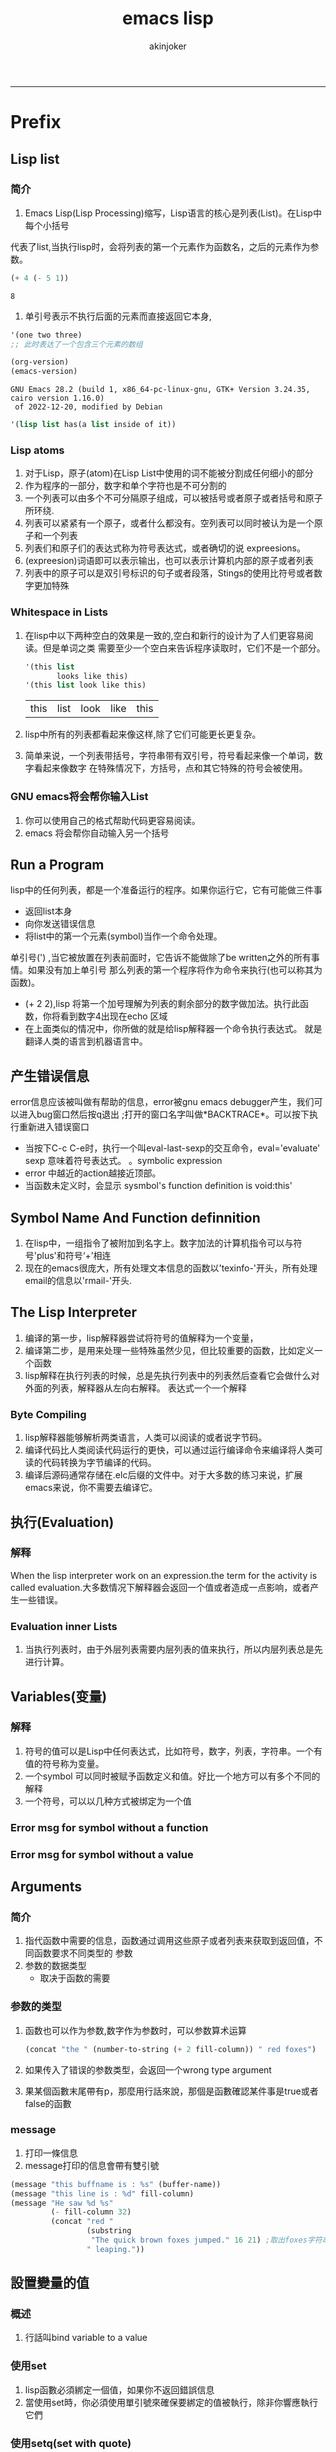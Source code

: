 #+TITLE:emacs lisp 
#+AUTHOR: akinjoker
#+email: asatuoyan@gamil.com
#+INFOJS_OPT: 
#+BABEL: :session *R* :cache yes :results output graphics :exports both :tangle yes 
-----
* Prefix
** Lisp list
*** 简介
   1. Emacs Lisp(Lisp Processing)缩写，Lisp语言的核心是列表(List)。在Lisp中每个小括号
代表了list,当执行lisp时，会将列表的第一个元素作为函数名，之后的元素作为参数。
   #+begin_src emacs-lisp
	 (+ 4 (- 5 1))
   #+end_src
   #+RESULTS:
   : 8
   2. 单引号表示不执行后面的元素而直接返回它本身,
   #+begin_src lisp
     '(one two three)
     ;; 此时表达了一个包含三个元素的数组
   #+end_src
   #+begin_src emacs-lisp
	 (org-version)
	 (emacs-version)
   #+end_src
   #+RESULTS:
   : GNU Emacs 28.2 (build 1, x86_64-pc-linux-gnu, GTK+ Version 3.24.35, cairo version 1.16.0)
   :  of 2022-12-20, modified by Debian
#+begin_src emacs-lisp
  '(lisp list has(a list inside of it))
#+end_src
*** Lisp atoms
1. 对于Lisp，原子(atom)在Lisp List中使用的词不能被分割成任何细小的部分
2. 作为程序的一部分，数字和单个字符也是不可分割的
3. 一个列表可以由多个不可分隔原子组成，可以被括号或者原子或者括号和原子所环绕.
4. 列表可以紧紧有一个原子，或者什么都没有。空列表可以同时被认为是一个原子和一个列表
5. 列表们和原子们的表达式称为符号表达式，或者确切的说 expreesions。
6. (expreesion)词语即可以表示输出，也可以表示计算机内部的原子或者列表
7. 列表中的原子可以是双引号标识的句子或者段落，Stings的使用比符号或者数字更加特殊
*** Whitespace in Lists
1. 在lisp中以下两种空白的效果是一致的,空白和新行的设计为了人们更容易阅读。但是单词之类
   需要至少一个空白来告诉程序读取时，它们不是一个部分。
   #+begin_src emacs-lisp
     '(this list
            looks like this)
     '(this list look like this)
   #+end_src
   #+RESULTS:
   | this | list | look | like | this |

2. lisp中所有的列表都看起来像这样,除了它们可能更长更复杂。
3. 简单来说，一个列表带括号，字符串带有双引号，符号看起来像一个单词，数字看起来像数字
   在特殊情况下，方括号，点和其它特殊的符号会被使用。
*** GNU emacs将会帮你输入List
1. 你可以使用自己的格式帮助代码更容易阅读。
2. emacs 将会帮你自动输入另一个括号
** Run a Program
lisp中的任何列表，都是一个准备运行的程序。如果你运行它，它有可能做三件事
- 返回list本身
- 向你发送错误信息
- 将list中的第一个元素(symbol)当作一个命令处理。
单引号(') ,当它被放置在列表前面时，它告诉不能做除了be written之外的所有事情。如果没有加上单引号
那么列表的第一个程序将作为命令来执行(也可以称其为函数)。
- (+ 2 2),lisp 将第一个加号理解为列表的剩余部分的数字做加法。执行此函数，你将看到数字4出现在echo
  区域
- 在上面类似的情况中，你所做的就是给lisp解释器一个命令执行表达式。
  就是翻译人类的语言到机器语言中。
** 产生错误信息
error信息应该被叫做有帮助的信息，error被gnu emacs debugger产生，我们可以进入bug窗口然后按q退出
;打开的窗口名字叫做*BACKTRACE*。可以按下执行重新进入错误窗口
- 当按下C-c C-e时，执行一个叫eval-last-sexp的交互命令，eval='evaluate' sexp 意味着符号表达式。
  。symbolic expression
- error 中越近的action越接近顶部。
- 当函数未定义时，会显示 sysmbol's function definition is void:this'
** Symbol Name And Function definnition
1. 在lisp中，一组指令了被附加到名字上。数字加法的计算机指令可以与符号'plus'和符号‘+’相连
2. 现在的emacs很庞大，所有处理文本信息的函数以'texinfo-'开头，所有处理email的信息以'rmail-'开头.
** The Lisp Interpreter
1. 编译的第一步，lisp解释器尝试将符号的值解释为一个变量，
2. 编译第二步，是用来处理一些特殊虽然少见，但比较重要的函数，比如定义一个函数
3. lisp解释在执行列表的时候，总是先执行列表中的列表然后查看它会做什么对外面的列表，解释器从左向右解释。
   表达式一个一个解释
*** Byte Compiling
1. lisp解释器能够解析两类语言，人类可以阅读的或者说字节码。
2. 编译代码比人类阅读代码运行的更快，可以通过运行编译命令来编译将人类可读的代码转换为字节编译的代码。
3. 编译后源码通常存储在.elc后缀的文件中。对于大多数的练习来说，扩展emacs来说，你不需要去编译它。
** 执行(Evaluation)
*** 解释
When the lisp interpreter work on an expression.the term for the activity is called
evaluation.大多数情况下解释器会返回一个值或者造成一点影响，或者产生一些错误。
*** Evaluation inner Lists
1. 当执行列表时，由于外层列表需要内层列表的值来执行，所以内层列表总是先进行计算。
** Variables(变量)
*** 解释
1. 符号的值可以是Lisp中任何表达式，比如符号，数字，列表，字符串。一个有值的符号称为变量。
2. 一个symbol 可以同时被赋予函数定义和值。好比一个地方可以有多个不同的解释
3. 一个符号，可以以几种方式被绑定为一个值
*** Error msg for symbol without a function
*** Error msg for symbol without a value
** Arguments
*** 简介
1. 指代函数中需要的信息，函数通过调用这些原子或者列表来获取到返回值，不同函数要求不同类型的
   参数
2. 参数的数据类型
   - 取决于函数的需要
*** 参数的类型
1. 函数也可以作为参数,数字作为参数时，可以参数算术运算
   #+begin_src emacs-lisp
     (concat "the " (number-to-string (+ 2 fill-column)) " red foxes")
   #+end_src
2. 如果传入了错误的参数类型，会返回一个wrong type argument
3. 果某個函數末尾帶有p，那麼用行話來說，那個是函數確認某件事是true或者false的函數
*** message
1. 打印一條信息
2. message打印的信息會帶有雙引號
#+begin_src emacs-lisp
  (message "this buffname is : %s" (buffer-name))
  (message "this line is : %d" fill-column)
  (message "He saw %d %s"
           (- fill-column 32)
           (concat "red "
                   (substring
                    "The quick brown foxes jumped." 16 21) ;取出foxes字符串拼接
                   " leaping."))
#+end_src
#+RESULTS:
: He saw 48 red foxes leaping.

** 設置變量的值
*** 概述
1. 行話叫bind variable to a value
*** 使用set
1. lisp函數必須綁定一個值，如果你不返回錯誤信息
2. 當使用set時，你必須使用單引號來確保要綁定的值被執行，除非你響應執行它們
*** 使用setq(set with quote)
1. 它的第一個參數將會被自動加上單引號
2. setq 可以同時爲多個參數賦值
*** 計算
#+begin_src emacs-lisp
  (setq counter 0)
  (setq counter (+ counter 1))
  counter
#+end_src
#+RESULTS:
: 1
* Practicing Evaluation
** Buffer Name
1. buffer-name the name of the buffer
2. buffer-file-name the name of the file
3. 两个函数的返回如下所示。
   #+begin_src emacs-lisp
     (buffer-name) ;;emacs-lisp.org
     (buffer-file-name)
   #+end_src
   #+RESULTS:
   : /home/akinjoker/study-org/emacs-lisp.org
4. file 和buffer是两个不同的实体，file是存储在你电脑中的信息，
   除非你删除它，否则不会消失。buffer是emacs中的信息，随着emacs
   中对应的会话结束将会消失。除非你将buffer中的信息保存到原本的
   文件中，否则它不会消失。
5. nil是Latin语的nothing，在lisp中也意味着false
6. 小括号可以让中间symbol作为函数所解释
** Get Buffer
1. buffer-name返回buffer的名字
2. current-buffer函数获取当前buffer本身
3. 如果获取到当前buffer,但是buffer本身的信息太长，所以会在回显
   区域输出一个#<buffer *info*>
4. (other-buffer) <#buffer *BackTrace*>
** Switching Buffer
1. 你可以通过 C-x b来打开最近打开过的buffer,然后输入你想要切换
   到的buffer.
2. (switch-to-buffer (other-buffer)) 当你按下C-x b时执行此函数
   此函数切换buffer的显示到new buffer中，set-buffer仅仅只做一件事情，将计算机的注意力
   转移到新buffer上，直到命令完成屏幕不变。
** Buffer Size and the Location of Point
1. (buffer-size) buffer中的字符数量
2. (point) 当前光标的位置叫pointer.从buffer开始到光标位置的字符数目
3. (point-min) 
4. (point-max)
* How to Write Function Definitions
当lisp解释器执行一个list时，它会查看列表中的第一个符号是否attach一个函数定义；或者points
一个函数定义
** An Aside about Primitive Functions
关于原始函数（用C所写的函数），所有的函数都被其它函数所定义，但是有一些原始函数是用C语言所写的。
但是除非你
** The defun Macro
1) 当函数被执行时，会告诉电脑做什么的叫做宏
2) 函数由以下五部分组成：
   - 函数名
   - 参数列表，也可以为空
   - 文档描述 推荐写
   - 可选：一个可以使得你的函数具有交互性的的表达式，(interactive)
   - 函数体： 告诉计算机你要做什么
   - (interactive "p") p告诉emacs传递prefix argument 给函数，并且函数使用该值作为参数
     argument-passing-info 是一个预编译参数
     #+begin_src emacs-lisp
       (defun function-name (arguments ...)
         "document-optional..."
         (interactive argument-passing-info)
         body...)
     #+end_src
** 不同的交互选项(different Options for interactive)
1. emacs 有超过20种参数为interactive类似于"p",可以在code characters for interactive
   emacs lisp reference manual
2. 
** let
*** 为什么要使用
1. 为了不和函数中的其它同名变量混淆，可以给一个符号值
2. let相当于在函数内部创建了一个局部变量，与函数外部的同名变量，这个局部变量仅仅影响let表达式
   的范围
3. 在emacs中，这个let值的使用范围是动态的
4. let可以一次性创建超过一个变量，给每个变量一个初始值。
*** the parts of a let expression
1. let表达式的list有三部分，第一部分是let.第二部分是变量列表，第三部分是let表达式体。
2. (let (needles 3)) thread初始化值为nil 赋给needles值为3
3. (let (
   (variable value)
   (variable value)
   )
   body...)
*** sample let expression
#+begin_src emacs-lisp
  (let ((zebra "stripes")
        (tiger "fierce"))
    (message "One kind of animal has %s and another is %s." zebra tiger))
#+end_src
*** Uninitialized Variables in a let Statement
#+begin_src emacs-lisp
    (let (
          (birch 3)
           pine
           fir
           (oak 'some))
      (message "Here are %d variable with %s,%s,and %s value."
               birch pine fir oak)
     )
#+end_src
** if 表达式
*** 例子
#+begin_src emacs-lisp
  (defun type-of-animal (characteristic)
       "Print message in echo area depending on CHARACTERISTIC.
  If the CHARACTERISTIC is the string \"fierce\",then warn a tiger "
  (if (equal characteristic "fierce")
      (message "it is a tiger")))
  (type-of-animal "fierce")
#+end_src

#+RESULTS:
** If-then-else Expression
*** 例子
#+begin_src emacs-lisp
  (if (> 4 5)
      (message "4 falsely greater than 5") ;then part
    (message "4 is not greater than 5"));else part
#+end_src
** Truth and Falsehood in Emacs Lisp
1. in emacs lisp,false is just our old friend nil.anything else--anything at all is "true"
   nil表示false.其它anything都是true
2. 例子
   #+begin_src emacs-lisp
     (if 4
         'true
       'false)
     (if nil
         'true
       'false)
   #+end_src
   #+RESULTS:
   : false
** Region(save-excursion)
1. save-excursion 这个表单，存储光标的位置，如若有代码将光标移动到buffer的末尾，然后执行save
   excursion这个函数，光标将回到原来的位置
2. (save-excursion
   first-expression-in-body
   second-expression-in-body
   ...
   last-expression-in-body)
3. (let varlist
   (save-excursion)
   body...)
* A few Buffer-Related Functions


